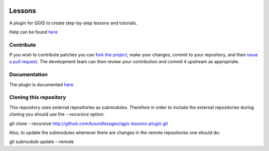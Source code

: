 .. image:: https://travis-ci.org/boundlessgeo/qgis-lessons-plugin.svg?branch=master
    :target: https://travis-ci.org/boundlessgeo/qgis-lessons-plugin

Lessons
=======

A plugin for QGIS to create step-by-step lessons and tutorials.

Help can be found `here <./doc/source/intro.rst>`_

Contribute
----------

If you wish to contribute patches you can `fork the project <https://help.github.com/forking/>`_, make your changes, commit to your repository, and then `issue a pull request <http://help.github.com/pull-requests/>`_. The development team can then review your contribution and commit it upstream as appropriate.

Documentation
-------------

The plugin is documented `here <http://boundlessgeo.github.io/qgis-plugins-documentation/lessons>`_.

Cloning this repository
-----------------------

This repository uses external repositories as submodules. Therefore in order to include the external repositories during cloning you should use the *--recursive* option:

git clone --recursive http://github.com/boundlessgeo/qgis-lessons-plugin.git

Also, to update the submodules whenever there are changes in the remote repositories one should do:

git submodule update --remote
